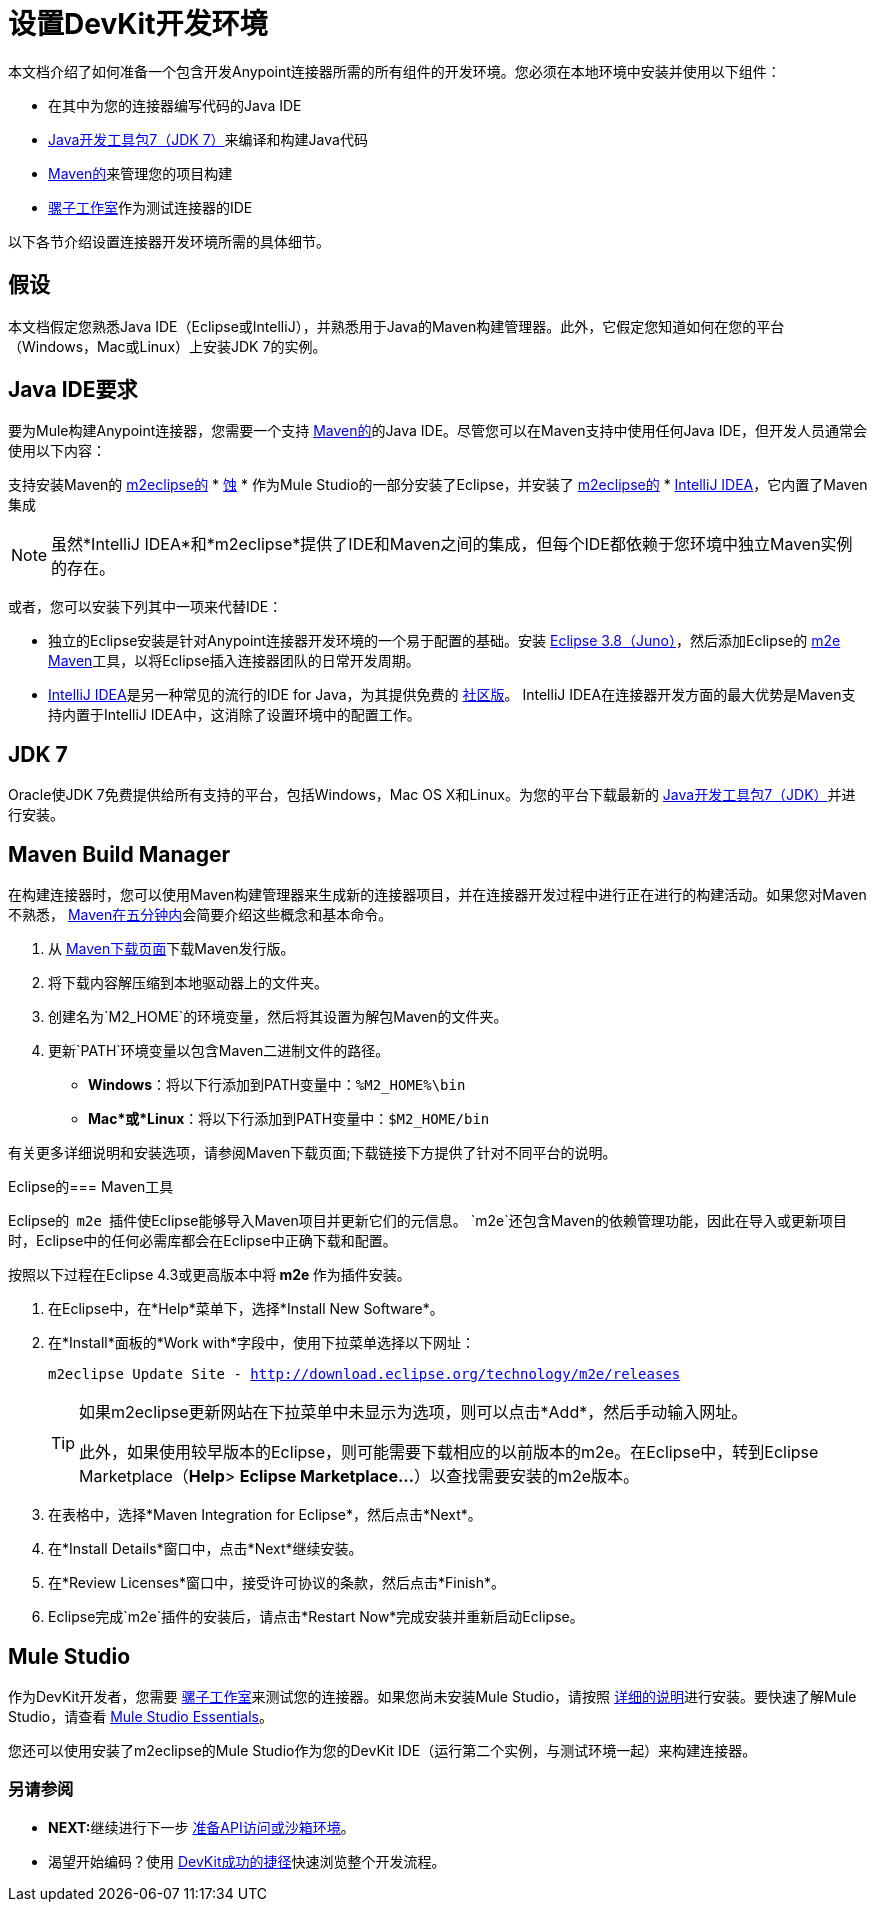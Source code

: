 = 设置DevKit开发环境

本文档介绍了如何准备一个包含开发Anypoint连接器所需的所有组件的开发环境。您必须在本地环境中安装并使用以下组件：

* 在其中为您的连接器编写代码的Java IDE
*  http://www.oracle.com/technetwork/java/javase/downloads/index.html[Java开发工具包7（JDK 7）]来编译和构建Java代码
*  http://maven.apache.org/download.cgi[Maven的]来管理您的项目构建
*  http://www.mulesoft.org/download-mule-esb-community-edition[骡子工作室]作为测试连接器的IDE

以下各节介绍设置连接器开发环境所需的具体细节。

== 假设

本文档假定您熟悉Java IDE（Eclipse或IntelliJ），并熟悉用于Java的Maven构建管理器。此外，它假定您知道如何在您的平台（Windows，Mac或Linux）上安装JDK 7的实例。


==  Java IDE要求

要为Mule构建Anypoint连接器，您需要一个支持 http://maven.apache.org/[Maven的]的Java IDE。尽管您可以在Maven支持中使用任何Java IDE，但开发人员通常会使用以下内容：

支持安装Maven的 http://eclipse.org/m2e/[m2eclipse的] *  http://www.eclipse.org/downloads/moreinfo/java.php[蚀]
* 作为Mule Studio的一部分安装了Eclipse，并安装了 http://eclipse.org/m2e/[m2eclipse的]
*  http://www.jetbrains.com/idea/index.html[IntelliJ IDEA]，它内置了Maven集成

[NOTE]
虽然*IntelliJ IDEA*和*m2eclipse*提供了IDE和Maven之间的集成，但每个IDE都依赖于您环境中独立Maven实例的存在。

或者，您可以安装下列其中一项来代替IDE：

* 独立的Eclipse安装是针对Anypoint连接器开发环境的一个易于配置的基础。安装 http://www.eclipse.org/downloads/packages/release/juno/sr2[Eclipse 3.8（Juno）]，然后添加Eclipse的 http://eclipse.org/m2e/[m2e Maven]工具，以将Eclipse插入连接器团队的日常开发周期。
*  http://www.jetbrains.com/idea/index.html[IntelliJ IDEA]是另一种常见的流行的IDE for Java，为其提供免费的 http://www.jetbrains.com/idea/free_java_ide.html[社区版]。 IntelliJ IDEA在连接器开发方面的最大优势是Maven支持内置于IntelliJ IDEA中，这消除了设置环境中的配置工作。

==  JDK 7

Oracle使JDK 7免费提供给所有支持的平台，包括Windows，Mac OS X和Linux。为您的平台下载最新的 http://www.oracle.com/technetwork/java/javase/downloads/index.html[Java开发工具包7（JDK）]并进行安装。

==  Maven Build Manager

在构建连接器时，您可以使用Maven构建管理器来生成新的连接器项目，并在连接器开发过程中进行正在进行的构建活动。如果您对Maven不熟悉， http://maven.apache.org/guides/getting-started/maven-in-five-minutes.html[Maven在五分钟内]会简要介绍这些概念和基本命令。

. 从 http://maven.apache.org/download.cgi[Maven下载页面]下载Maven发行版。
. 将下载内容解压缩到本地驱动器上的文件夹。
. 创建名为`M2_HOME`的环境变量，然后将其设置为解包Maven的文件夹。
. 更新`PATH`环境变量以包含Maven二进制文件的路径。 +
*  *Windows*：将以下行添加到PATH变量中：`%M2_HOME%\bin `
*  *Mac*或*Linux*：将以下行添加到PATH变量中：`$M2_HOME/bin`

有关更多详细说明和安装选项，请参阅Maven下载页面;下载链接下方提供了针对不同平台的说明。

Eclipse的===  Maven工具

Eclipse的** ** `m2e` ** **插件使Eclipse能够导入Maven项目并更新它们的元信息。 `m2e`还包含Maven的依赖管理功能，因此在导入或更新项目时，Eclipse中的任何必需库都会在Eclipse中正确下载和配置。

按照以下过程在Eclipse 4.3或更高版本中将** m2e **作为插件安装。

. 在Eclipse中，在*Help*菜单下，选择*Install New Software*。
. 在*Install*面板的*Work with*字段中，使用下拉菜单选择以下网址：
+
`m2eclipse Update Site - http://download.eclipse.org/technology/m2e/releases`
+
[TIP]
====
如果m2eclipse更新网站在下拉菜单中未显示为选项，则可以点击*Add*，然后手动输入网址。

此外，如果使用较早版本的Eclipse，则可能需要下载相应的以前版本的m2e。在Eclipse中，转到Eclipse Marketplace（*Help*> **Eclipse Marketplace...**）以查找需要安装的m2e版本。
====
+
. 在表格中，选择*Maven Integration for Eclipse*，然后点击*Next*。
. 在*Install Details*窗口中，点击*Next*继续安装。
. 在*Review Licenses*窗口中，接受许可协议的条款，然后点击*Finish*。
.  Eclipse完成`m2e`插件的安装后，请点击*Restart Now*完成安装并重新启动Eclipse。

==  Mule Studio

作为DevKit开发者，您需要 http://www.mulesoft.org/download-mule-esb-community-edition[骡子工作室]来测试您的连接器。如果您尚未安装Mule Studio，请按照 link:/mule-user-guide/v/3.4/downloading-and-launching-mule-esb[详细的说明]进行安装。要快速了解Mule Studio，请查看 link:/anypoint-studio/v/5/index[Mule Studio Essentials]。

您还可以使用安装了m2eclipse的Mule Studio作为您的DevKit IDE（运行第二个实例，与测试环境一起）来构建连接器。

=== 另请参阅

*  **NEXT:**继续进行下一步 link:/anypoint-connector-devkit/v/3.4/preparing-api-access-or-a-sandbox-environment[准备API访问或沙箱环境]。
* 渴望开始编码？使用 link:/anypoint-connector-devkit/v/3.4/devkit-shortcut-to-success[DevKit成功的捷径]快速浏览整个开发流程。
